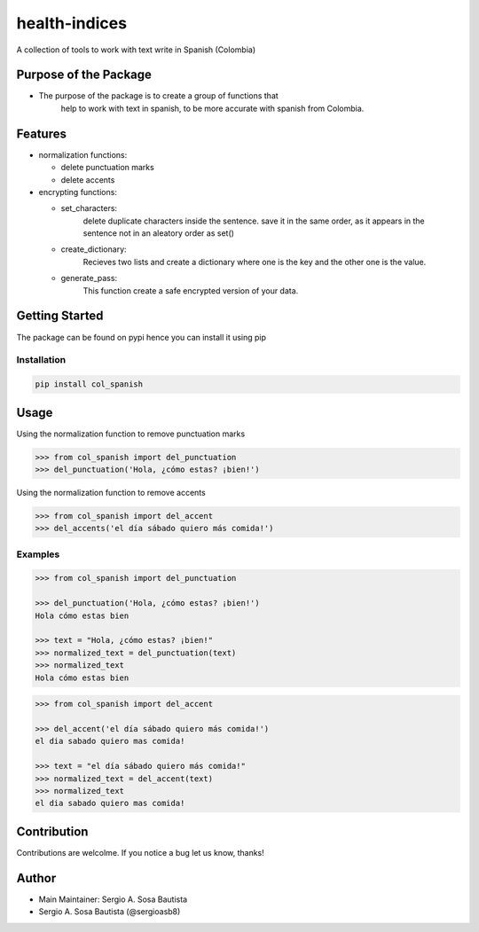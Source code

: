 health-indices
==============

A collection of tools to work with text write in Spanish (Colombia)

Purpose of the Package
---------------------

-  The purpose of the package is to create a group of functions that 
    help to work with text in spanish, to be more accurate with 
    spanish from Colombia.

Features
--------

-  normalization functions:

   -  delete punctuation marks
   -  delete accents

-  encrypting functions:

   -  set_characters: 
         delete duplicate characters inside the sentence. save it in the same order, 
         as it appears in the sentence not in an aleatory order as set()
   -  create_dictionary: 
         Recieves two lists and create a dictionary where one is the key and the
         other one is the value.
   -  generate_pass: 
         This function create a safe encrypted version of your data.

Getting Started
---------------

The package can be found on pypi hence you can install it using pip

Installation
~~~~~~~~~~~~

.. code:: bash

   pip install col_spanish

Usage
-----

Using the normalization function to remove punctuation marks

.. code:: python

   >>> from col_spanish import del_punctuation
   >>> del_punctuation('Hola, ¿cómo estas? ¡bien!')

Using the normalization function to remove accents

.. code:: python

   >>> from col_spanish import del_accent
   >>> del_accents('el día sábado quiero más comida!')

Examples
~~~~~~~~

.. code:: python

   >>> from col_spanish import del_punctuation

   >>> del_punctuation('Hola, ¿cómo estas? ¡bien!')
   Hola cómo estas bien

   >>> text = "Hola, ¿cómo estas? ¡bien!"
   >>> normalized_text = del_punctuation(text)
   >>> normalized_text
   Hola cómo estas bien

.. code:: python
   
   >>> from col_spanish import del_accent

   >>> del_accent('el día sábado quiero más comida!')
   el dia sabado quiero mas comida!

   >>> text = "el día sábado quiero más comida!"
   >>> normalized_text = del_accent(text)
   >>> normalized_text
   el dia sabado quiero mas comida!

Contribution
------------

Contributions are welcolme.
If you notice a bug let us know, thanks!

Author
------

-  Main Maintainer: Sergio A. Sosa Bautista
-  Sergio A. Sosa Bautista (@sergioasb8)